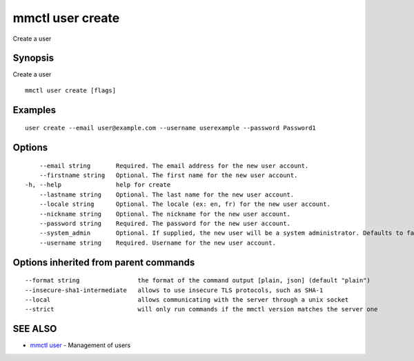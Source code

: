 .. _mmctl_user_create:

mmctl user create
-----------------

Create a user

Synopsis
~~~~~~~~


Create a user

::

  mmctl user create [flags]

Examples
~~~~~~~~

::

    user create --email user@example.com --username userexample --password Password1

Options
~~~~~~~

::

      --email string       Required. The email address for the new user account.
      --firstname string   Optional. The first name for the new user account.
  -h, --help               help for create
      --lastname string    Optional. The last name for the new user account.
      --locale string      Optional. The locale (ex: en, fr) for the new user account.
      --nickname string    Optional. The nickname for the new user account.
      --password string    Required. The password for the new user account.
      --system_admin       Optional. If supplied, the new user will be a system administrator. Defaults to false.
      --username string    Required. Username for the new user account.

Options inherited from parent commands
~~~~~~~~~~~~~~~~~~~~~~~~~~~~~~~~~~~~~~

::

      --format string                the format of the command output [plain, json] (default "plain")
      --insecure-sha1-intermediate   allows to use insecure TLS protocols, such as SHA-1
      --local                        allows communicating with the server through a unix socket
      --strict                       will only run commands if the mmctl version matches the server one

SEE ALSO
~~~~~~~~

* `mmctl user <mmctl_user.rst>`_ 	 - Management of users

